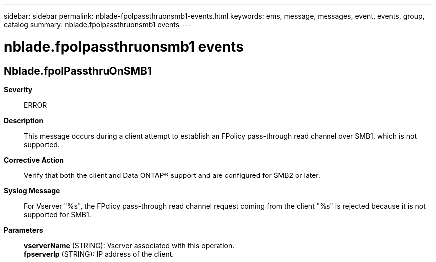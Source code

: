 ---
sidebar: sidebar
permalink: nblade-fpolpassthruonsmb1-events.html
keywords: ems, message, messages, event, events, group, catalog
summary: nblade.fpolpassthruonsmb1 events
---

= nblade.fpolpassthruonsmb1 events
:toclevels: 1
:hardbreaks:
:nofooter:
:icons: font
:linkattrs:
:imagesdir: ./media/

== Nblade.fpolPassthruOnSMB1
*Severity*::
ERROR
*Description*::
This message occurs during a client attempt to establish an FPolicy pass-through read channel over SMB1, which is not supported.
*Corrective Action*::
Verify that both the client and Data ONTAP(R) support and are configured for SMB2 or later.
*Syslog Message*::
For Vserver "%s", the FPolicy pass-through read channel request coming from the client "%s" is rejected because it is not supported for SMB1.
*Parameters*::
*vserverName* (STRING): Vserver associated with this operation.
*fpserverIp* (STRING): IP address of the client.

